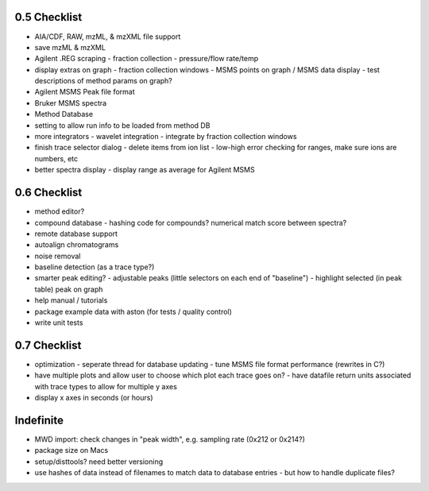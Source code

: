 0.5 Checklist
*************

* AIA/CDF, RAW, mzML, & mzXML file support
* save mzML & mzXML
* Agilent .REG scraping
  - fraction collection
  - pressure/flow rate/temp
* display extras on graph
  - fraction collection windows
  - MSMS points on graph / MSMS data display
  - test descriptions of method params on graph?
* Agilent MSMS Peak file format
* Bruker MSMS spectra
* Method Database
* setting to allow run info to be loaded from method DB
* more integrators
  - wavelet integration
  - integrate by fraction collection windows
* finish trace selector dialog
  - delete items from ion list
  - low-high error checking for ranges, make sure ions are numbers, etc
* better spectra display
  - display range as average for Agilent MSMS

0.6 Checklist
*************

* method editor?
* compound database
  - hashing code for compounds? numerical match score between spectra?
* remote database support
* autoalign chromatograms
* noise removal
* baseline detection (as a trace type?)
* smarter peak editing?
  - adjustable peaks (little selectors on each end of "baseline")
  - highlight selected (in peak table) peak on graph
* help manual / tutorials
* package example data with aston (for tests / quality control)
* write unit tests


0.7 Checklist
*************

* optimization
  - seperate thread for database updating
  - tune MSMS file format performance (rewrites in C?)
* have multiple plots and allow user to choose which plot each trace goes on?
  - have datafile return units associated with trace types to allow for multiple y axes
* display x axes in seconds (or hours)


Indefinite
**********
* MWD import: check changes in "peak width", e.g. sampling rate (0x212 or 0x214?)
* package size on Macs
* setup/disttools? need better versioning
* use hashes of data instead of filenames to match data to database entries
  - but how to handle duplicate files?
